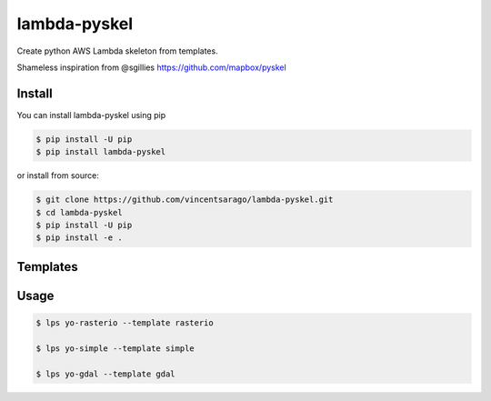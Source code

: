 =============
lambda-pyskel
=============

Create python AWS Lambda skeleton from templates.

.. image:: https://circleci.com/gh/vincentsarago/lambda-pyskel.svg?style=svg&circle-token=
   :target: https://circleci.com/gh/vincentsarago/lambda-pyskel

.. image:: https://codecov.io/gh/vincentsarago/lambda-pyskel/branch/master/graph/badge.svg?token=
   :target: https://codecov.io/gh/vincentsarago/lambda-pyskel

Shameless inspiration from @sgillies https://github.com/mapbox/pyskel

Install
=======

You can install lambda-pyskel using pip

.. code-block:: console

    $ pip install -U pip
    $ pip install lambda-pyskel

or install from source:

.. code-block:: console

    $ git clone https://github.com/vincentsarago/lambda-pyskel.git
    $ cd lambda-pyskel
    $ pip install -U pip
    $ pip install -e .

Templates
=========

Usage
=====

.. code-block:: console

    $ lps yo-rasterio --template rasterio

    $ lps yo-simple --template simple

    $ lps yo-gdal --template gdal
